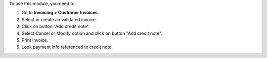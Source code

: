 To use this module, you need to:

#. Go to **Invoicing > Customer Invoices**.
#. Select or create an validated invoice.
#. Click on button "Add credit note".
#. Select Cancel or Modify option and click on button "Add credit note".
#. Print invoice.
#. Look payment info referenced to credit note.
